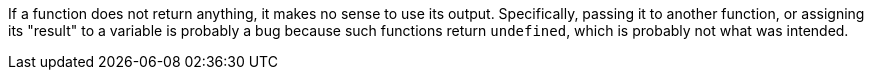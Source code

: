 If a function does not return anything, it makes no sense to use its output. Specifically, passing it to another function, or assigning its "result" to a variable is probably a bug because such functions return ``undefined``, which is probably not what was intended.
